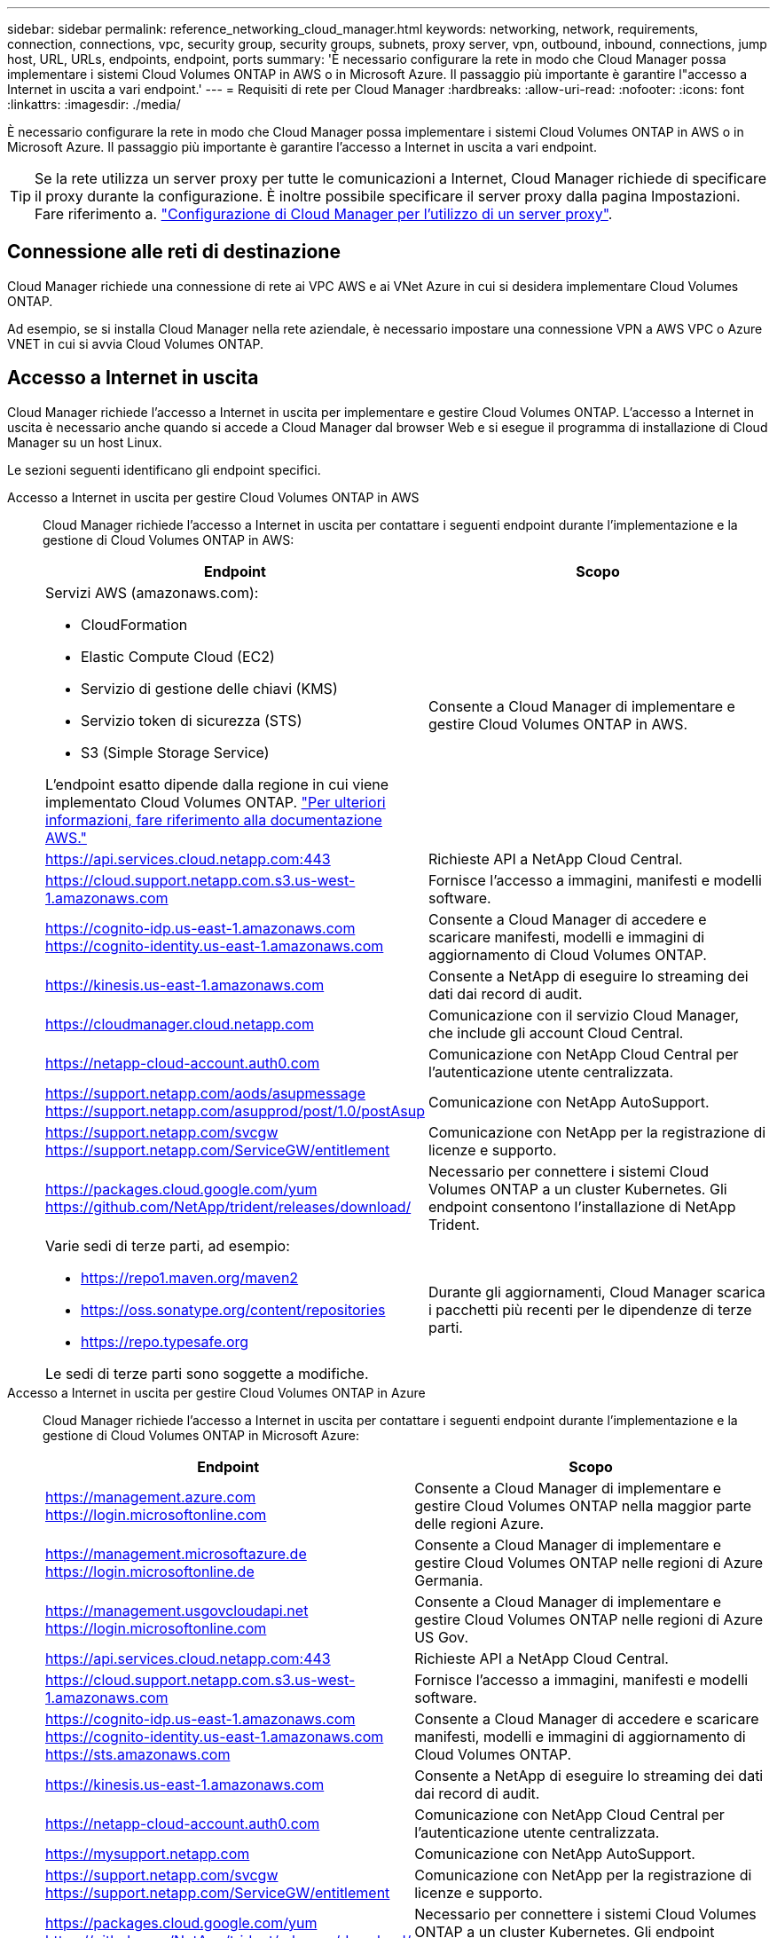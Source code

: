---
sidebar: sidebar 
permalink: reference_networking_cloud_manager.html 
keywords: networking, network, requirements, connection, connections, vpc, security group, security groups, subnets, proxy server, vpn, outbound, inbound, connections, jump host, URL, URLs, endpoints, endpoint, ports 
summary: 'È necessario configurare la rete in modo che Cloud Manager possa implementare i sistemi Cloud Volumes ONTAP in AWS o in Microsoft Azure. Il passaggio più importante è garantire l"accesso a Internet in uscita a vari endpoint.' 
---
= Requisiti di rete per Cloud Manager
:hardbreaks:
:allow-uri-read: 
:nofooter: 
:icons: font
:linkattrs: 
:imagesdir: ./media/


[role="lead"]
È necessario configurare la rete in modo che Cloud Manager possa implementare i sistemi Cloud Volumes ONTAP in AWS o in Microsoft Azure. Il passaggio più importante è garantire l'accesso a Internet in uscita a vari endpoint.


TIP: Se la rete utilizza un server proxy per tutte le comunicazioni a Internet, Cloud Manager richiede di specificare il proxy durante la configurazione. È inoltre possibile specificare il server proxy dalla pagina Impostazioni. Fare riferimento a. link:task_configuring_proxy.html["Configurazione di Cloud Manager per l'utilizzo di un server proxy"].



== Connessione alle reti di destinazione

Cloud Manager richiede una connessione di rete ai VPC AWS e ai VNet Azure in cui si desidera implementare Cloud Volumes ONTAP.

Ad esempio, se si installa Cloud Manager nella rete aziendale, è necessario impostare una connessione VPN a AWS VPC o Azure VNET in cui si avvia Cloud Volumes ONTAP.



== Accesso a Internet in uscita

Cloud Manager richiede l'accesso a Internet in uscita per implementare e gestire Cloud Volumes ONTAP. L'accesso a Internet in uscita è necessario anche quando si accede a Cloud Manager dal browser Web e si esegue il programma di installazione di Cloud Manager su un host Linux.

Le sezioni seguenti identificano gli endpoint specifici.

Accesso a Internet in uscita per gestire Cloud Volumes ONTAP in AWS:: Cloud Manager richiede l'accesso a Internet in uscita per contattare i seguenti endpoint durante l'implementazione e la gestione di Cloud Volumes ONTAP in AWS:
+
--
[cols="43,57"]
|===
| Endpoint | Scopo 


 a| 
Servizi AWS (amazonaws.com):

* CloudFormation
* Elastic Compute Cloud (EC2)
* Servizio di gestione delle chiavi (KMS)
* Servizio token di sicurezza (STS)
* S3 (Simple Storage Service)


L'endpoint esatto dipende dalla regione in cui viene implementato Cloud Volumes ONTAP. https://docs.aws.amazon.com/general/latest/gr/rande.html["Per ulteriori informazioni, fare riferimento alla documentazione AWS."^]
| Consente a Cloud Manager di implementare e gestire Cloud Volumes ONTAP in AWS. 


| https://api.services.cloud.netapp.com:443 | Richieste API a NetApp Cloud Central. 


| https://cloud.support.netapp.com.s3.us-west-1.amazonaws.com | Fornisce l'accesso a immagini, manifesti e modelli software. 


| https://cognito-idp.us-east-1.amazonaws.com https://cognito-identity.us-east-1.amazonaws.com | Consente a Cloud Manager di accedere e scaricare manifesti, modelli e immagini di aggiornamento di Cloud Volumes ONTAP. 


| https://kinesis.us-east-1.amazonaws.com | Consente a NetApp di eseguire lo streaming dei dati dai record di audit. 


| https://cloudmanager.cloud.netapp.com | Comunicazione con il servizio Cloud Manager, che include gli account Cloud Central. 


| https://netapp-cloud-account.auth0.com | Comunicazione con NetApp Cloud Central per l'autenticazione utente centralizzata. 


| https://support.netapp.com/aods/asupmessage https://support.netapp.com/asupprod/post/1.0/postAsup | Comunicazione con NetApp AutoSupport. 


| https://support.netapp.com/svcgw https://support.netapp.com/ServiceGW/entitlement | Comunicazione con NetApp per la registrazione di licenze e supporto. 


| https://packages.cloud.google.com/yum https://github.com/NetApp/trident/releases/download/ | Necessario per connettere i sistemi Cloud Volumes ONTAP a un cluster Kubernetes. Gli endpoint consentono l'installazione di NetApp Trident. 


 a| 
Varie sedi di terze parti, ad esempio:

* https://repo1.maven.org/maven2
* https://oss.sonatype.org/content/repositories
* https://repo.typesafe.org


Le sedi di terze parti sono soggette a modifiche.
| Durante gli aggiornamenti, Cloud Manager scarica i pacchetti più recenti per le dipendenze di terze parti. 
|===
--
Accesso a Internet in uscita per gestire Cloud Volumes ONTAP in Azure:: Cloud Manager richiede l'accesso a Internet in uscita per contattare i seguenti endpoint durante l'implementazione e la gestione di Cloud Volumes ONTAP in Microsoft Azure:
+
--
[cols="43,57"]
|===
| Endpoint | Scopo 


| https://management.azure.com https://login.microsoftonline.com | Consente a Cloud Manager di implementare e gestire Cloud Volumes ONTAP nella maggior parte delle regioni Azure. 


| https://management.microsoftazure.de https://login.microsoftonline.de | Consente a Cloud Manager di implementare e gestire Cloud Volumes ONTAP nelle regioni di Azure Germania. 


| https://management.usgovcloudapi.net https://login.microsoftonline.com | Consente a Cloud Manager di implementare e gestire Cloud Volumes ONTAP nelle regioni di Azure US Gov. 


| https://api.services.cloud.netapp.com:443 | Richieste API a NetApp Cloud Central. 


| https://cloud.support.netapp.com.s3.us-west-1.amazonaws.com | Fornisce l'accesso a immagini, manifesti e modelli software. 


| https://cognito-idp.us-east-1.amazonaws.com https://cognito-identity.us-east-1.amazonaws.com https://sts.amazonaws.com | Consente a Cloud Manager di accedere e scaricare manifesti, modelli e immagini di aggiornamento di Cloud Volumes ONTAP. 


| https://kinesis.us-east-1.amazonaws.com | Consente a NetApp di eseguire lo streaming dei dati dai record di audit. 


| https://netapp-cloud-account.auth0.com | Comunicazione con NetApp Cloud Central per l'autenticazione utente centralizzata. 


| https://mysupport.netapp.com | Comunicazione con NetApp AutoSupport. 


| https://support.netapp.com/svcgw https://support.netapp.com/ServiceGW/entitlement | Comunicazione con NetApp per la registrazione di licenze e supporto. 


| https://packages.cloud.google.com/yum https://github.com/NetApp/trident/releases/download/ | Necessario per connettere i sistemi Cloud Volumes ONTAP a un cluster Kubernetes. Gli endpoint consentono l'installazione di NetApp Trident. 


 a| 
Varie sedi di terze parti, ad esempio:

* https://repo1.maven.org/maven2
* https://oss.sonatype.org/content/repositories
* https://repo.typesafe.org


Le sedi di terze parti sono soggette a modifiche.
| Durante gli aggiornamenti, Cloud Manager scarica i pacchetti più recenti per le dipendenze di terze parti. 
|===
--
Accesso a Internet in uscita dal browser Web:: Gli utenti devono accedere a Cloud Manager da un browser Web. Il computer che esegue il browser Web deve disporre di connessioni ai seguenti endpoint:
+
--
[cols="43,57"]
|===
| Endpoint | Scopo 


| L'host Cloud Manager  a| 
Per caricare la console di Cloud Manager, è necessario inserire l'indirizzo IP dell'host da un browser Web.

A seconda della connettività con il cloud provider, è possibile utilizzare l'IP privato o un IP pubblico assegnato all'host:

* Un IP privato funziona se si dispone di una VPN e di un accesso diretto alla rete virtuale
* Un IP pubblico funziona in qualsiasi scenario di rete


In ogni caso, è necessario proteggere l'accesso alla rete assicurandosi che le regole del gruppo di protezione consentano l'accesso solo da IP o subnet autorizzati.



| https://auth0.com https://cdn.auth0.com https://netapp-cloud-account.auth0.com https://services.cloud.netapp.com | Il browser Web si connette a questi endpoint per un'autenticazione utente centralizzata tramite NetApp Cloud Central. 


| https://widget.intercom.io | Per chat in-product che ti consente di parlare con gli esperti cloud di NetApp. 
|===
--
Accesso a Internet in uscita per installare Cloud Manager su un host Linux:: Il programma di installazione di Cloud Manager deve accedere ai seguenti URL durante il processo di installazione:
+
--
* http://dev.mysql.com/get/mysql-community-release-el7-5.noarch.rpm
* https://dl.fedoraproject.org/pub/epel/epel-release-latest-7.noarch.rpm
* https://s3.amazonaws.com/aws-cli/awscli-bundle.zip


--




== Porte e gruppi di sicurezza

* Se si implementa Cloud Manager da Cloud Central o dalle immagini del marketplace, fare riferimento a quanto segue:
+
** link:reference_security_groups.html#rules-for-cloud-manager["Regole del gruppo di sicurezza per Cloud Manager in AWS"]
** link:reference_security_groups_azure.html#rules-for-cloud-manager["Regole del gruppo di sicurezza per Cloud Manager in Azure"]


* Se si installa Cloud Manager su un host Linux esistente, vedere link:reference_cloud_mgr_reqs.html["Requisiti degli host di Cloud Manager"].

